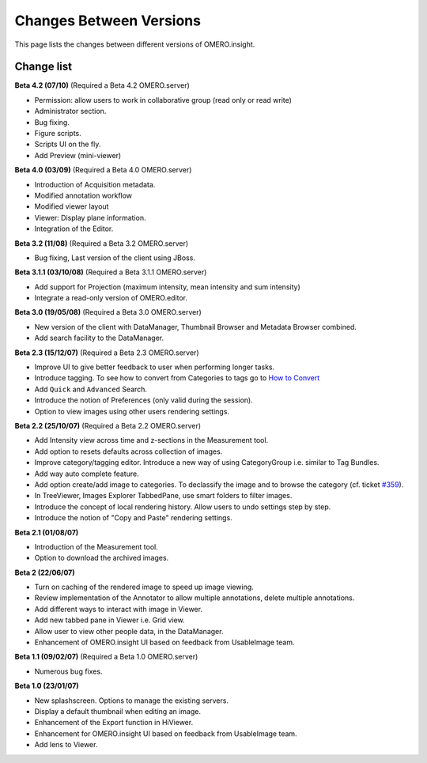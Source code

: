 Changes Between Versions
========================

This page lists the changes between different versions of OMERO.insight.

Change list
-----------

**Beta 4.2 (07/10)** (Required a Beta 4.2 OMERO.server)

-  Permission: allow users to work in collaborative group (read only or
   read write)
-  Administrator section.
-  Bug fixing.
-  Figure scripts.
-  Scripts UI on the fly.
-  Add Preview (mini-viewer)

**Beta 4.0 (03/09)** (Required a Beta 4.0 OMERO.server)

-  Introduction of Acquisition metadata.
-  Modified annotation workflow
-  Modified viewer layout
-  Viewer: Display plane information.
-  Integration of the Editor.

**Beta 3.2 (11/08)** (Required a Beta 3.2 OMERO.server)

-  Bug fixing, Last version of the client using JBoss.

**Beta 3.1.1 (03/10/08)** (Required a Beta 3.1.1 OMERO.server)

-  Add support for Projection (maximum intensity, mean intensity and sum
   intensity)
-  Integrate a read-only version of OMERO.editor.

**Beta 3.0 (19/05/08)** (Required a Beta 3.0 OMERO.server)

-  New version of the client with DataManager, Thumbnail Browser and
   Metadata Browser combined.
-  Add search facility to the DataManager.

**Beta 2.3 (15/12/07)** (Required a Beta 2.3 OMERO.server)

-  Improve UI to give better feedback to user when performing longer
   tasks.
-  Introduce tagging. To see how to convert from Categories to tags go
   to `How to Convert </ome/wiki/ProdatasetTotags>`_
-  Add ``Quick`` and ``Advanced`` Search.
-  Introduce the notion of Preferences (only valid during the session).
-  Option to view images using other users rendering settings.

**Beta 2.2 (25/10/07)** (Required a Beta 2.2 OMERO.server)

-  Add Intensity view across time and z-sections in the Measurement
   tool.
-  Add option to resets defaults across collection of images.
-  Improve category/tagging editor. Introduce a new way of using
   CategoryGroup i.e. similar to Tag Bundles.
-  Add way auto complete feature.
-  Add option create/add image to categories. To declassify the image
   and to browse the category (cf. ticket `#359 </ome/ticket/359>`_).
-  In TreeViewer, Images Explorer TabbedPane, use smart folders to
   filter images.
-  Introduce the concept of local rendering history. Allow users to undo
   settings step by step.
-  Introduce the notion of "Copy and Paste" rendering settings.

**Beta 2.1 (01/08/07)**

-  Introduction of the Measurement tool.
-  Option to download the archived images.

**Beta 2 (22/06/07)**

-  Turn on caching of the rendered image to speed up image viewing.
-  Review implementation of the Annotator to allow multiple annotations,
   delete multiple annotations.
-  Add different ways to interact with image in Viewer.
-  Add new tabbed pane in Viewer i.e. Grid view.
-  Allow user to view other people data, in the DataManager.
-  Enhancement of OMERO.insight UI based on feedback from UsableImage
   team.

**Beta 1.1 (09/02/07)** (Required a Beta 1.0 OMERO.server)

-  Numerous bug fixes.

**Beta 1.0 (23/01/07)**

-  New splashscreen. Options to manage the existing servers.
-  Display a default thumbnail when editing an image.
-  Enhancement of the Export function in HiViewer.
-  Enhancement for OMERO.insight UI based on feedback from UsableImage
   team.
-  Add lens to Viewer.
